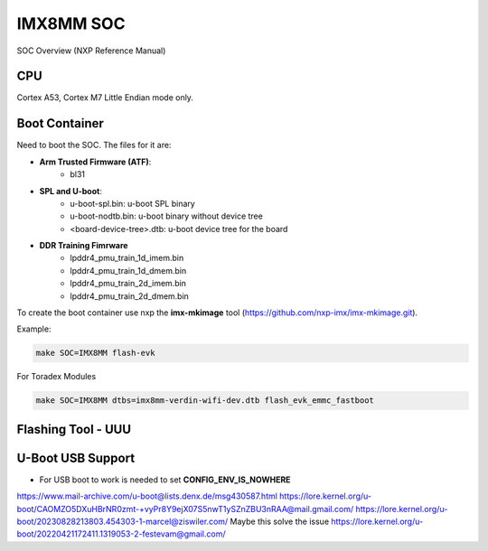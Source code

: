 IMX8MM SOC 
===========

SOC Overview (NXP Reference Manual)

.. image:: imx8mp.png


CPU 
---

Cortex A53, Cortex M7
Little Endian mode only.


Boot Container 
--------------

Need to boot the SOC. The files for it are: 

* **Arm Trusted Firmware (ATF)**: 
    * bl31 
* **SPL and U-boot**: 
    * u-boot-spl.bin: u-boot SPL binary
    * u-boot-nodtb.bin: u-boot binary without device tree
    * <board-device-tree>.dtb: u-boot device tree for the board 
* **DDR Training Fimrware** 
    * lpddr4_pmu_train_1d_imem.bin 
    * lpddr4_pmu_train_1d_dmem.bin 
    * lpddr4_pmu_train_2d_imem.bin
    * lpddr4_pmu_train_2d_dmem.bin

To create the boot container use nxp the **imx-mkimage** tool (https://github.com/nxp-imx/imx-mkimage.git).

Example: 

.. code-block:: console 

    make SOC=IMX8MM flash-evk


For Toradex Modules

.. code-block:: console 

    
    make SOC=IMX8MM dtbs=imx8mm-verdin-wifi-dev.dtb flash_evk_emmc_fastboot




Flashing Tool - UUU 
-------------------




U-Boot USB Support 
------------------

* For USB boot to work is needed to set **CONFIG_ENV_IS_NOWHERE**
https://www.mail-archive.com/u-boot@lists.denx.de/msg430587.html
https://lore.kernel.org/u-boot/CAOMZO5DXuHBrNR0zmt-+vyPr8Y9ejX07S5nwT1ySZnZBU3nRAA@mail.gmail.com/
https://lore.kernel.org/u-boot/20230828213803.454303-1-marcel@ziswiler.com/
Maybe this solve the issue https://lore.kernel.org/u-boot/20220421172411.1319053-2-festevam@gmail.com/